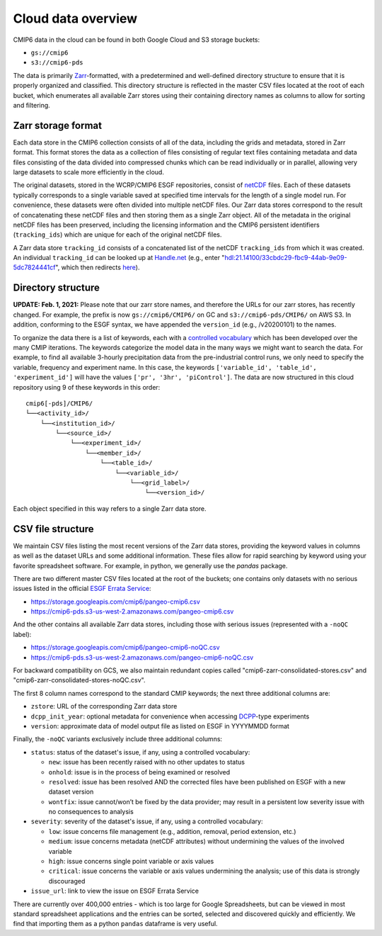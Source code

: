 Cloud data overview
===================
CMIP6 data in the cloud can be found in both Google Cloud and S3 storage buckets:

- ``gs://cmip6``
- ``s3://cmip6-pds``

The data is primarily `Zarr <https://zarr.readthedocs.io/en/stable/>`_-formatted, with a predetermined and well-defined directory structure to ensure that it is properly organized and classified.
This directory structure is reflected in the master CSV files located at the root of each bucket, which enumerates all available Zarr stores using their containing directory names as columns to allow for sorting and filtering.

Zarr storage format
-------------------
Each data store in the CMIP6 collection consists of all of the data, including the grids and metadata, stored in Zarr format.
This format stores the data as a collection of files consisting of regular text files containing metadata and data files consisting of the data divided into compressed chunks which can be read individually or in parallel, allowing very large datasets to scale more efficiently in the cloud.

The original datasets, stored in the WCRP/CMIP6 ESGF repositories, consist of `netCDF <https://www.unidata.ucar.edu/software/netcdf/>`_ files.
Each of these datasets typically corresponds to a single variable saved at specified time intervals for the length of a single model run.
For convenience, these datasets were often divided into multiple netCDF files.
Our Zarr data stores correspond to the result of concatenating these netCDF files and then storing them as a single Zarr object.
All of the metadata in the original netCDF files has been preserved, including the licensing information and the CMIP6 persistent identifiers (``tracking_ids``) which are unique for each of the original netCDF files. 

A Zarr data store ``tracking_id`` consists of a concatenated list of the netCDF ``tracking_ids`` from which it was created. An individual ``tracking_id`` can be looked up at `Handle.net <http://hdl.handle.net/>`_  (e.g., enter "hdl:21.14100/33cbdc29-fbc9-44ab-9e09-5dc7824441cf", which then redirects `here <https://handle-esgf.dkrz.de/lp/21.14100/33cbdc29-fbc9-44ab-9e09-5dc7824441cf/>`_).

Directory structure
-------------------
**UPDATE: Feb. 1, 2021:** Please note that our zarr store names, and therefore the URLs for our zarr stores,  has recently changed. For example, the prefix is now ``gs://cmip6/CMIP6/`` on GC and ``s3://cmip6-pds/CMIP6/`` on AWS S3. In addition, conforming to the ESGF syntax, we have appended the ``version_id`` (e.g., /v20200101) to the names. 

To organize the data there is a list of keywords, each with a `controlled vocabulary <https://github.com/WCRP-CMIP/CMIP6_CVs>`_ which has been developed over the many CMIP iterations.
The keywords categorize the model data in the many ways we might want to search the data.
For example, to find all available 3-hourly precipitation data from the pre-industrial control runs, we only need to specify the variable, frequency and experiment name.
In this case, the keywords ``['variable_id', 'table_id', 'experiment_id']`` will have the values ``['pr', '3hr', 'piControl']``.
The data are now structured in this cloud repository using 9 of these keywords in this order::

  cmip6[-pds]/CMIP6/
  └──<activity_id>/
      └──<institution_id>/
          └──<source_id>/
              └──<experiment_id>/
                  └──<member_id>/
                      └──<table_id>/
                          └──<variable_id>/
                              └──<grid_label>/
                                  └──<version_id>/

Each object specified in this way refers to a single Zarr data store.

CSV file structure
------------------
We maintain CSV files listing the most recent versions of the Zarr data stores, providing the keyword values in columns as well as the dataset URLs and some additional information.  These files allow for rapid searching by keyword using your favorite spreadsheet software.  For example, in python, we generally use the `pandas` package. 

There are two different master CSV files located at the root of the buckets; one contains only datasets with no serious issues listed in the official `ESGF Errata Service <https://errata.es-doc.org/static/index.html>`_:

- https://storage.googleapis.com/cmip6/pangeo-cmip6.csv 
- https://cmip6-pds.s3-us-west-2.amazonaws.com/pangeo-cmip6.csv

And the other contains all available Zarr data stores, including those with serious issues (represented with a ``-noQC`` label):

- https://storage.googleapis.com/cmip6/pangeo-cmip6-noQC.csv
- https://cmip6-pds.s3-us-west-2.amazonaws.com/pangeo-cmip6-noQC.csv

For backward compatibility on GCS, we also maintain redundant copies called "cmip6-zarr-consolidated-stores.csv" and "cmip6-zarr-consolidated-stores-noQC.csv".

The first 8 column names correspond to the standard CMIP keywords; the next three additional columns are:

- ``zstore``: URL of the corresponding Zarr data store
- ``dcpp_init_year``: optional metadata for convenience when accessing `DCPP <https://www.wcrp-climate.org/dcp-overview>`_-type experiments
- ``version``: approximate data of model output file as listed on ESGF in YYYYMMDD format

Finally, the ``-noQC`` variants exclusively include three additional columns:

- ``status``: status of the dataset's issue, if any, using a controlled vocabulary:

  - ``new``: issue has been recently raised with no other updates to status
  - ``onhold``: issue is in the process of being examined or resolved
  - ``resolved``: issue has been resolved AND the corrected files have been published on ESGF with a new dataset version
  - ``wontfix``: issue cannot/won’t be fixed by the data provider; may result in a persistent low severity issue with no consequences to analysis

- ``severity``: severity of the dataset's issue, if any, using a controlled vocabulary:

  - ``low``: issue concerns file management (e.g., addition, removal, period extension, etc.)
  - ``medium``: issue concerns metadata (netCDF attributes) without undermining the values of the involved variable
  - ``high``: issue concerns single point variable or axis values
  - ``critical``: issue concerns the variable or axis values undermining the analysis; use of this data is strongly discouraged

- ``issue_url``: link to view the issue on ESGF Errata Service

There are currently over 400,000 entries - which is too large for Google Spreadsheets, but can be viewed in most standard spreadsheet applications and the entries can be sorted, selected and discovered quickly and efficiently.  We find that importing them as a python ``pandas`` dataframe is very useful.
